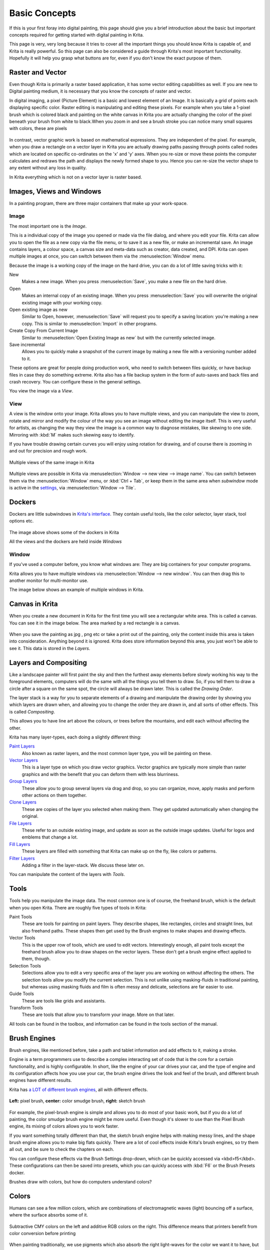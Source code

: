 Basic Concepts
==============

If this is your first foray into
digital painting, this page should give you a brief introduction about
the basic but important concepts required for getting started with
digital painting in Krita.

This page is very, very long because it tries to cover all
the important things you should know Krita is capable of, and Krita is
really powerful. So this page can also be considered a guide through
Krita's most important functionality. Hopefully it will help you grasp
what buttons are for, even if you don't know the exact purpose of them.

Raster and Vector
-----------------

Even though Krita is primarily a raster based application,
it has some vector editing capabilities as well. If you are new to
Digital painting medium, it is necessary that you know the concepts of
raster and vector.

In digital imaging, a pixel (Picture Element) is a basic
and lowest element of an Image. It is basically a grid of points each
displaying specific color. Raster editing is manipulating and editing
these pixels. For example when you take a 1-pixel brush which is colored
black and painting on the white canvas in Krita you are actually
changing the color of the pixel beneath your brush from white to
black.When you zoom in and see a brush stroke you can notice many small
squares with colors, these are pixels

.. figure:: images/basic_concepts/Pixels-brushstroke.png
   :alt: images/basic_concepts/Pixels-brushstroke.png
   :align: center

In contrast, vector graphic work is based on mathematical
expressions. They are independent of the pixel. For example, when you
draw a rectangle on a vector layer in Krita you are actually drawing
paths passing through points called nodes which are located on specific
co-ordinates on the 'x' and 'y' axes. When you re-size or move these
points the computer calculates and redraws the path and displays the
newly formed shape to you. Hence you can re-size the vector shape to any
extent without any loss in quality.

In Krita everything which is not on a vector layer is
raster based.

Images, Views and Windows
-------------------------

In a painting program, there are three major containers
that make up your work-space.

Image
~~~~~

The most important one is the *Image*.

This is a individual copy of the image you opened or made
via the file dialog, and where you edit your file. Krita can allow you
to open the file as a new copy via the file menu, or to save it as a new
file, or make an incremental save. An image contains layers, a colour
space, a canvas size and meta-data such as creator, data created, and
DPI. Krita can open multiple images at once, you can switch between them
via the :menuselection:`Window` menu.

Because the image is a working copy of the image on the
hard drive, you can do a lot of little saving tricks with it:


New
    Makes a new image. When you press
    :menuselection:`Save`, you make a new file on the hard
    drive.
Open
    Makes an internal copy of an existing image. When you press
    :menuselection:`Save` you will overwrite the original
    existing image with your working copy.
Open existing image as new
    Similar to Open, however, :menuselection:`Save` will
    request you to specify a saving location: you're making a new copy.
    This is similar to :menuselection:`Import` in other
    programs.
Create Copy From Current Image
    Similar to :menuselection:`Open Existing Image as new`
    but with the currently selected image.
Save incremental
    Allows you to quickly make a snapshot of the current image by making
    a new file with a versioning number added to it.

These options are great for people doing production work,
who need to switch between files quickly, or have backup files in case
they do something extreme. Krita also has a file backup system in the
form of auto-saves and back files and crash recovery. You can configure
these in the general settings.

You view the image via a *View*.

View
~~~~

A view is the window onto your image. Krita allows you to
have multiple views, and you can manipulate the view to zoom, rotate and
mirror and modify the colour of the way you see an image without editing
the image itself. This is very useful for artists, as changing the way
they view the image is a common way to diagnose mistakes, like skewing
to one side. Mirroring with :kbd:`M` makes such skewing easy to
identify.

If you have trouble drawing certain curves you will enjoy
using rotation for drawing, and of course there is zooming in and out
for precision and rough work.

.. figure:: images/basic_concepts/Krita_multiple_views.png
   :alt: images/basic_concepts/Krita_multiple_views.png
   :align: center

   Multiple views of the same image in Krita

Multiple views are possible in Krita via
:menuselection:`Window --> new view --> image name`. You
can switch between them via the :menuselection:`Window`
menu, or :kbd:`Ctrl + Tab`, or keep them in the same area
when *subwindow* mode is active in the
`settings <Special:myLanguage/GeneralSettings>`__, via
:menuselection:`Window --> Tile`.

Dockers
-------

Dockers are little subwindows in `Krita's interface <Special:MyLanguage/Navigation>`__.
They contain useful tools, like the color selector, layer stack, tool options etc.

.. figure:: images/basic_concepts/Dockers.png
   :alt: images/basic_concepts/Dockers.png
   :align: center

The image above shows some of the dockers in Krita

All the views and the dockers are held inside *Windows*

Window
~~~~~~

If you've used a computer before, you know what windows
are: They are big containers for your computer programs.

Krita allows you to have multiple windows via
:menuselection:`Window --> new window`. You can then drag this to
another monitor for multi-monitor use.

The image below shows an example of multiple windows in
Krita.

.. figure:: images/basic_concepts/Multi-window.png
   :alt: images/basic_concepts/Multi-window.png
   :align: center

Canvas in Krita
---------------

When you create a new document in Krita for the first time
you will see a rectangular white area. This is called a canvas. You can
see it in the image below. The area marked by a red rectangle is a
canvas.

.. figure:: images/basic_concepts/Canvas-krita.png
   :alt: images/basic_concepts/Canvas-krita.png
   :align: center

When you save the painting as jpg , png
etc or take a print out of the painting, only the content inside this
area is taken into consideration. Anything beyond it is ignored. Krita
does store information beyond this area, you just won't be able to see
it. This data is stored in the *Layers*.

Layers and Compositing
----------------------

Like a landscape painter will first paint the sky and then
the furthest away elements before slowly working his way to the
foreground elements, computers will do the same with all the things you
tell them to draw. So, if you tell them to draw a circle after a square
on the same spot, the circle will always be drawn later. This is called
the *Drawing Order*.

The layer stack is a way for you to separate elements of a
drawing and manipulate the drawing order by showing you which layers are
drawn when, and allowing you to change the order they are drawn in, and
all sorts of other effects. This is called *Compositing*.

This allows you to have line art above the colours, or
trees before the mountains, and edit each without affecting the other.

Krita has many layer-types, each doing a slightly different
thing:

`Paint Layers <Special:MyLanguage/Paint_Layers>`__
    Also known as raster layers, and the most common layer type, you
    will be painting on these.
`Vector Layers <Special:MyLanguage/Vector_Layers>`__
    This is a layer type on which you draw vector graphics. Vector
    graphics are typically more simple than raster graphics and with the
    benefit that you can deform them with less blurriness.
`Group Layers <Special:MyLanguage/Group_Layers>`__
    These allow you to group several layers via drag and drop, so you
    can organize, move, apply masks and perform other actions on them
    together.
`Clone Layers <Special:MyLanguage/Clone_Layers>`__
    These are copies of the layer you selected when making them. They
    get updated automatically when changing the original.
`File Layers <Special:MyLanguage/File_Layers>`__
    These refer to an outside existing image, and update as soon as the
    outside image updates. Useful for logos and emblems that change a
    lot.
`Fill Layers <Special:MyLanguage/Fill_Layers>`__
    These layers are filled with something that Krita can make up on the
    fly, like colors or patterns.
`Filter Layers <Special:MyLanguage/Filter_Layers>`__
    Adding a filter in the layer-stack. We discuss these later on.

You can manipulate the content of the layers with *Tools*.

Tools
-----

Tools help you manipulate the image data. The most common
one is of course, the freehand brush, which is the default when you open
Krita. There are roughly five types of tools in Krita:

Paint Tools
    These are tools for painting on paint layers. They describe shapes,
    like rectangles, circles and straight lines, but also freehand
    paths. These shapes then get used by the Brush engines to make
    shapes and drawing effects.
Vector Tools
    This is the upper row of tools, which are used to edit vectors.
    Interestingly enough, all paint tools except the freehand brush
    allow you to draw shapes on the vector layers. These don't get a
    brush engine effect applied to them, though.
Selection Tools
    Selections allow you to edit a very specific area of the layer you
    are working on without affecting the others. The selection tools
    allow you modify the current selection. This is not unlike using
    masking-fluids in traditional painting, but whereas using masking
    fluids and film is often messy and delicate, selections are far
    easier to use.
Guide Tools
    These are tools like grids and assistants.
Transform Tools
    These are tools that allow you to transform your image. More on that
    later.

All tools can be found in the toolbox, and information can
be found in the tools section of the manual.

Brush Engines
-------------

Brush engines, like mentioned before, take a path and
tablet information and add effects to it, making a stroke.

Engine is a term programmers use to describe a complex
interacting set of code that is the core for a certain functionality,
and is highly configurable. In short, like the engine of your car drives
your car, and the type of engine and its configuration affects how you
use your car, the brush engine drives the look and feel of the brush,
and different brush engines have different results.

Krita has `a LOT of different brush engines <Special:MyLanguage/Brush_Engines>`__,
all with different effects.

.. figure:: images/basic_concepts/Krita_example_differentbrushengines.png
   :alt: images/basic_concepts/Krita_example_differentbrushengines.png
   :align: center

   **Left:** pixel brush, **center:** color smudge brush, **right:** sketch brush

For example, the pixel-brush
engine is simple and allows you to do most of your basic work, but if
you do a lot of painting, the color smudge brush engine might be more
useful. Even though it's slower to use than the Pixel Brush engine, its
mixing of colors allows you to work faster.

If you want something totally different than that, the
sketch brush engine helps with making messy lines, and the shape brush
engine allows you to make big flats quickly. There are a lot of cool
effects inside Krita's brush engines, so try them all out, and be sure
to check the chapters on each.

You can configure these effects via the Brush Settings
drop-down, which can be quickly accessed via <kbd>f5</kbd>. These
configurations can then be saved into presets, which you can quickly
access with :kbd:`F6` or the Brush Presets docker.

Brushes draw with colors, but how do computers understand
colors?

Colors
------

Humans can see a few million colors, which are combinations
of electromagnetic waves (light) bouncing off a surface, where the
surface absorbs some of it.

.. figure:: images/basic_concepts/Krita_basics_primaries.png
   :alt: images/basic_concepts/Krita_basics_primaries.png
   :align: center

   Subtractive CMY colors on the left and additive RGB colors on the right.
   This difference means that printers benefit from color conversion before
   printing

When painting traditionally, we use pigments which also absorb the right light-waves
for the color we want it to have, but the more pigments you combine, the
more light is absorbed, leading to a kind of murky black. This is why we
call the mixing of paints *subtractive*, as it subtracts light the more
pigments you put together. Because of that, in traditional pigment
mixing, our most efficient primaries are three fairly light colors: Cyan
blue and Magenta red and Yellow (CMY).

A computer also uses three primaries and uses a specific
amount of each primary in a color as the way it stores color. However, a
computer is a screen that emits light. So it makes more light, which
means it needs to do *additive* mixing, where adding more and more
colored lights result in white. This is why the three most efficient
primaries, as used by computers are Red, Green and Blue (RGB).

Per pixel, a computer then stores the value of each of
these primaries, with the maximum depending on the bit-depth. These are
called the *components* or *channels* depending on who you talk to.

.. figure:: images/basic_concepts/Krita_basic_channel_rose.png
   :alt: images/basic_concepts/Krita_basic_channel_rose.png
   :align: left

   This is the red-channel of an image
   of a red rose. As you can see, the petals are white here, indicating
   that those areas contain full red. The leaves are much darker,
   indicating a lack of red, which is to be expected, as they are
   green.

Though by default computers
use RGB, they can also convert to CMYK (the subtractive model), or a
perceptual model like LAB. In all cases this is just a different way of
indicating how the colors relate to each other, and each time it usually
has 3 components. The exception here is grayscale, because the computer
only needs to remember how white a color is. This is why grayscale is
more efficient memory-wise.

In fact, if you look at each channel separately, they also
look like grayscale images, but instead white just means how much Red,
Green or Blue there is.

Krita has a very complex color management system, which you
can read more about `here <Special:MyLanguage/Category:Color>`__.

Transparency
~~~~~~~~~~~~

Just like Red, Green and Blue, the computer can also store
how transparent a pixel is. This is important for *compositing* as
mentioned before. After all, there's no point in having multiple layers
if you can't have transparency.

Transparency is stored in the same way as colors, meaning
that it's also a channel. We usually call this channel the *alpha
channel* or *alpha* for short. The reason behind this is because the
letter 'α' is used to represent it in programming.

Some older programs don't always have transparency by
default. Krita is the opposite: it doesn't understand images that don't
track transparency, and will always add a transparency channel to
images. When a given pixel is completely transparent on all layers,
Krita will instead show a checkerboard pattern, like the rose image to
the left.

`Blending modes <Special:MyLanguage/Blending_Modes>`__
~~~~~~~~~~~~~~~~~~~~~~~~~~~~~~~~~~~~~~~~~~~~~~~~~~~~~~

Because colors are stored as numbers you can do maths with
them. We call this *Blending Modes* or *Compositing Modes*.

Blending modes can be done per layer or per brush stroke,
and thus are also part of the compositing of layers.

Multiply
    A commonly used blending mode is for example
    :menuselection:`multiply` which multiplies the components,
    leading to darker colors. This allows you to simulate the
    subtractive mixing, and thus makes painting shadows much easier.
Addition
    Another common one is :menuselection:`Addition`,
    which adds one layer's components to the other, making it perfect
    for special glow effects.
Erasing
    :menuselection:`Erasing` is a blending mode in Krita.
    There is no eraser tool, but you can toggle on the brush quickly
    with :kbd:`E` to become an eraser. You can also use it on
    layers. Unlike the other blending modes, this one only affects the
    alpha channel, making things more transparent.
Normal
    The :menuselection:`normal` blend mode just averages
    between colors depending on how transparent the topmost color is.

Krita has 76 blending modes, each doing slightly different things.
Head over to the `Blending Modes page <Special:MyLanguage/Blending_Modes>`__ to learn more.

Because we can see channels as grayscale images, we can
convert grayscale images into channels. Like for example, we can use a
grayscale image for the transparency. We call these *Masks*.

Masks
-----

Masks are a type of sub-effect applied to a layer, usually
driven by a grayscale image.

The primary type of mask is a `transparency
mask <Special:MyLanguage/Transparency_Masks>`__, which allows you to use
a grayscale image to determine the transparency, where black makes
everything transparent and white makes the pixel fully opaque.

You can paint on masks with any of the brushes, or convert
a normal paint-layer to a mask. The big benefit of masks is that you can
make things transparent without removing the underlying pixels.
Furthermore, you can use masks to reveal or hide a whole group layer at
once!

For example, we have a white ghost lady here:

.. figure:: images/basic_concepts/Krita_ghostlady_1.png
   :alt: images/basic_concepts/Krita_ghostlady_1.png
   :align: center

But you can't really tell whether she's a ghost lady or
just really really white. If only we could give the idea that she
floats... We right-click the layer and add a transparency mask. Then, we
select that mask and draw with a black and white linear gradient so that
the black is below.

.. figure:: images/basic_concepts/Krita_ghostlady_2.png
   :alt: images/basic_concepts/Krita_ghostlady_2.png
   :align: center

Wherever the black is, there the lady now becomes
transparent, turning her into a real ghost!

The name mask comes from traditional masking fluid and
film. You may recall the earlier comparison of selections to traditional
masking fluid. Selections too are stored internally as grayscale images,
and you can save them as a local selection which is kind of like a mask,
or convert them to a transparency mask.

Filters
-------

We mentioned earlier that you can do maths with colors. But
you can also do maths with pixels, or groups of pixels or whole layers.
In fact, you can make Krita do all sorts of little operations on layers.
We call these operations *Filters*.

Examples of such operations are:

Desaturate
    This makes all the pixels turn grey.
Blur
    This averages the pixels with their neighbours, which removes sharp
    contrasts and makes the whole image look blurry.
Sharpen
    This increases the contrast between pixels that had a pretty high
    contrast to begin with.
Color to Alpha
    A popular filter which makes all of the chosen color transparent.

.. figure:: images/basic_concepts/Krita_basic_filter_brush.png
   :alt: images/basic_concepts/Krita_basic_filter_brush.png
   :align: center

   Different filter brushes being used on different parts of the image.

Krita has many more filters available: read about them
`here <Special:MyLanguage/Filters>`__.

Filter Brush Engine
~~~~~~~~~~~~~~~~~~~

Because many of these operations are per pixel, Krita
allows you to use the filter as part of the `filter brush
engine <Special:MyLanguage/Filter_Brush>`__.

In most image manipulation software, these are separate
tools, but Krita has it as a brush engine, allowing much more
customisation than usual.

This means you can make a brush that desaturates pixels, or
a brush that changes the hue of the pixels underneath.

Filter Layers, Filter Masks and Layerstyles
~~~~~~~~~~~~~~~~~~~~~~~~~~~~~~~~~~~~~~~~~~~

Krita also allows you to let the Filters be part of the
layer stack, via `Filter Layers <Special:MyLanguage/Filter_Layers>`__
and `Masks <Special:MyLanguage/Filter_Masks>`__. Filter Layers affect
all the layers underneath it in the same hierarchy. Transparency and
transparency masks on Filter Layers affect where the layer is applied.

Masks, on the other hand, can affect one single layer and
are driven by a grayscale image. They will also affect all layers in a
group, much like a transparency mask.

We can use these filters to make our ghost lady look even
more ethereal, by selecting the ghost lady's layer, and then creating a
clone layer. We then right click and add a filter mask and use gaussian
blur set to 10 or so pixels. The clone layer is then put behind the
original layer, and set to the blending mode **Color Dodge**, giving her
a definite spooky glow. You can keep on painting on the original layer
and everything will get updated automatically!

.. figure:: images/basic_concepts/Krita_ghostlady_3.png
   :alt: images/basic_concepts/Krita_ghostlady_3.png
   :align: center

Layer Effects or Layer Styles are
**Photoshop's** unique brand of Filter Masks that are a little faster
than regular masks, but not as versatile. They are available by right
clicking a layer and selecting 'layer style'.

Transformations
---------------

*Transformations* are kind of like filters, in that these
are operations done on the pixels of an image. We have regular image and
layer wide transformations in the image and layer top menus, so that you
may resize, flip and rotate the whole image.

We also have the `crop
tool <Special:MyLanguage/Crop_Tool>`__, which only affects the canvas
size, and the `move tool <Special:MyLanguage/Move_Tool>`__ which only
moves a given layer. However, if you want more control, Krita offers a
`transform tool <Special:MyLanguage/Transform_Tool>`__.

.. figure:: images/basic_concepts/Krita_transforms_free.png
   :alt: images/basic_concepts/Krita_transforms_free.png
   :align: center

With this tool you can rotate
and resize on the canvas, or put it in perspective. Or you can use
advanced transform tools, like the warp, cage and liquefy, which allow
you to transform by drawing custom points or even by pretending it's a
transforming brush.

`Deform brush Engine <Special:MyLanguage/Deform>`__
~~~~~~~~~~~~~~~~~~~~~~~~~~~~~~~~~~~~~~~~~~~~~~~~~~~

Like the filter brush engine, Krita also has a Deform Brush
Engine, which allows you to transform with a brush. The deform is like a
much faster version of the Liquefy transform tool mode, but in exchange,
its results are of much lower quality. 

.. figure:: images/basic_concepts/Krita_transforms_deformvsliquefy.png
   :alt: images/basic_concepts/Krita_transforms_deformvsliquefy.png
   :align: center

   Apple transformed into a pear with liquefy on the left and deform brush on the right.

Furthermore, you can't apply the deform brush as a non-destructive mask.

`Transform Masks <Special:MyLanguage/Transformation_Masks>`__
~~~~~~~~~~~~~~~~~~~~~~~~~~~~~~~~~~~~~~~~~~~~~~~~~~~~~~~~~~~~~

Like filters, transforms can be applied as a non
destructive operation that is part of the layer stack. Unlike filter and
transparency masks however, transform masks can't be driven by a
grayscale image, for technical reasons.

You can use transform masks to deform clone and file layers
as well.

`Animation <Special:MyLanguage/Animation>`__
--------------------------------------------

.. figure:: images/animation/Introduction_to_animation_walkcycle_02.gif
   :alt: images/animation/Introduction_to_animation_walkcycle_02.gif
   :align: center

In 3.0, Krita got raster animation support. You can use the timeline,
animation and onionskin dockers, plus Krita's amazing variety of brushes
to do raster based animations, export those, and then turn them into
movies or gifs.

Assistants, Grids and Guides
----------------------------

With all this technical stuff, you might forget that Krita
is a painting program. Like how a illustrator in real life can have all
sorts of equipment to make drawing easier, Krita also offers a variety
of tools: 

.. figure:: images/painting_with_assistants/Krita_basic_assistants.png
   :alt: images/painting_with_assistants/Krita_basic_assistants.png
   :align: center

   Krita's vanishing point assistants in action

`Grids and Guides <Special:MyLanguage/Grids_and_Guides>`__
    Very straightforward guiding tools which shows a grids or guiding
    lines that can be configured.
`Snapping <Special:MyLanguage/Snapping>`__
    You can snap to all sorts of things. Grids, guides, extensions,
    orthogonals, image centers and bounding boxes.
`Assistants <Special:MyLanguage/Painting_With_Assistants>`__
    Because you can hardly put a ruler against your tablet to help you
    draw, the assistants are there to help you draw concentric circles,
    perspectives, parallel lines and other easily forgotten but tricky
    to draw details. Krita allows you to snap to these via the tool
    options as well.

These guides are saved into Krita's native format, which
means you can pick up your work easily afterwards.

Customisation
-------------

This leads to the final concept: Customisation.

In addition to rearranging the dockers according to your
preferences, Krita provides and saves your configurations as
`workspaces <Special:MyLanguage/Workspaces>`__. This is the button at
the top right.

You can also configure the toolbar via , as well as the
shortcuts under both and .

